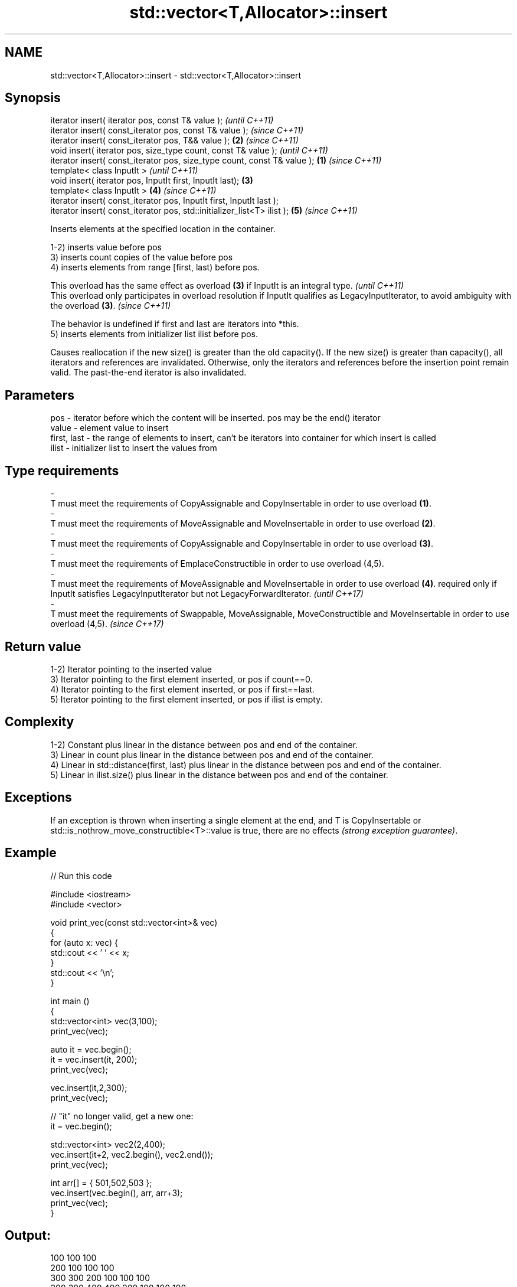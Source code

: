 .TH std::vector<T,Allocator>::insert 3 "2020.03.24" "http://cppreference.com" "C++ Standard Libary"
.SH NAME
std::vector<T,Allocator>::insert \- std::vector<T,Allocator>::insert

.SH Synopsis
   iterator insert( iterator pos, const T& value );                                \fI(until C++11)\fP
   iterator insert( const_iterator pos, const T& value );                          \fI(since C++11)\fP
   iterator insert( const_iterator pos, T&& value );                           \fB(2)\fP \fI(since C++11)\fP
   void insert( iterator pos, size_type count, const T& value );                                 \fI(until C++11)\fP
   iterator insert( const_iterator pos, size_type count, const T& value ); \fB(1)\fP                   \fI(since C++11)\fP
   template< class InputIt >                                                                                   \fI(until C++11)\fP
   void insert( iterator pos, InputIt first, InputIt last);                    \fB(3)\fP
   template< class InputIt >                                                       \fB(4)\fP                         \fI(since C++11)\fP
   iterator insert( const_iterator pos, InputIt first, InputIt last );
   iterator insert( const_iterator pos, std::initializer_list<T> ilist );                        \fB(5)\fP           \fI(since C++11)\fP

   Inserts elements at the specified location in the container.

   1-2) inserts value before pos
   3) inserts count copies of the value before pos
   4) inserts elements from range [first, last) before pos.

   This overload has the same effect as overload \fB(3)\fP if InputIt is an integral type.                                                             \fI(until C++11)\fP
   This overload only participates in overload resolution if InputIt qualifies as LegacyInputIterator, to avoid ambiguity with the overload \fB(3)\fP. \fI(since C++11)\fP

   The behavior is undefined if first and last are iterators into *this.
   5) inserts elements from initializer list ilist before pos.

   Causes reallocation if the new size() is greater than the old capacity(). If the new size() is greater than capacity(), all iterators and references are invalidated. Otherwise, only the iterators and references before the insertion point remain valid. The past-the-end iterator is also invalidated.

.SH Parameters

   pos                                       -                              iterator before which the content will be inserted. pos may be the end() iterator
   value                                     -                              element value to insert
   first, last                               -                              the range of elements to insert, can't be iterators into container for which insert is called
   ilist                                     -                              initializer list to insert the values from
.SH Type requirements
   -
   T must meet the requirements of CopyAssignable and CopyInsertable in order to use overload \fB(1)\fP.
   -
   T must meet the requirements of MoveAssignable and MoveInsertable in order to use overload \fB(2)\fP.
   -
   T must meet the requirements of CopyAssignable and CopyInsertable in order to use overload \fB(3)\fP.
   -
   T must meet the requirements of EmplaceConstructible in order to use overload (4,5).
   -
   T must meet the requirements of MoveAssignable and MoveInsertable in order to use overload \fB(4)\fP. required only if InputIt satisfies LegacyInputIterator but not LegacyForwardIterator. \fI(until C++17)\fP
   -
   T must meet the requirements of Swappable, MoveAssignable, MoveConstructible and MoveInsertable in order to use overload (4,5). \fI(since C++17)\fP

.SH Return value

   1-2) Iterator pointing to the inserted value
   3) Iterator pointing to the first element inserted, or pos if count==0.
   4) Iterator pointing to the first element inserted, or pos if first==last.
   5) Iterator pointing to the first element inserted, or pos if ilist is empty.

.SH Complexity

   1-2) Constant plus linear in the distance between pos and end of the container.
   3) Linear in count plus linear in the distance between pos and end of the container.
   4) Linear in std::distance(first, last) plus linear in the distance between pos and end of the container.
   5) Linear in ilist.size() plus linear in the distance between pos and end of the container.

.SH Exceptions

   If an exception is thrown when inserting a single element at the end, and T is CopyInsertable or std::is_nothrow_move_constructible<T>::value is true, there are no effects \fI(strong exception guarantee)\fP.

.SH Example

   
// Run this code

 #include <iostream>
 #include <vector>

 void print_vec(const std::vector<int>& vec)
 {
     for (auto x: vec) {
          std::cout << ' ' << x;
     }
     std::cout << '\\n';
 }

 int main ()
 {
     std::vector<int> vec(3,100);
     print_vec(vec);

     auto it = vec.begin();
     it = vec.insert(it, 200);
     print_vec(vec);

     vec.insert(it,2,300);
     print_vec(vec);

     // "it" no longer valid, get a new one:
     it = vec.begin();

     std::vector<int> vec2(2,400);
     vec.insert(it+2, vec2.begin(), vec2.end());
     print_vec(vec);

     int arr[] = { 501,502,503 };
     vec.insert(vec.begin(), arr, arr+3);
     print_vec(vec);
 }

.SH Output:

 100 100 100
 200 100 100 100
 300 300 200 100 100 100
 300 300 400 400 200 100 100 100
 501 502 503 300 300 400 400 200 100 100 100

.SH See also

   emplace   constructs element in-place
   \fI(C++11)\fP   \fI(public member function)\fP
   push_back adds an element to the end
             \fI(public member function)\fP
